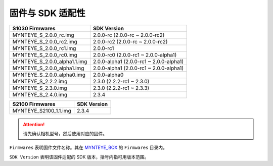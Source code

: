 .. _firmware_applicable:

固件与 SDK 适配性
===================

============================ ========================
S1030 Firmwares               SDK Version
============================ ========================
MYNTEYE_S_2.0.0_rc.img       2.0.0-rc (2.0.0-rc ~ 2.0.0-rc2)
MYNTEYE_S_2.0.0_rc2.img      2.0.0-rc2 (2.0.0-rc ~ 2.0.0-rc2)
MYNTEYE_S_2.0.0_rc1.img      2.0.0-rc1
MYNTEYE_S_2.0.0_rc0.img      2.0.0-rc0 (2.0.0-rc1 ~ 2.0.0-alpha1)
MYNTEYE_S_2.0.0_alpha1.1.img 2.0.0-alpha1 (2.0.0-rc1 ~ 2.0.0-alpha1)
MYNTEYE_S_2.0.0_alpha1.img   2.0.0-alpha1 (2.0.0-rc1 ~ 2.0.0-alpha1)
MYNTEYE_S_2.0.0_alpha0.img   2.0.0-alpha0
MYNTEYE_S_2.2.2.img          2.3.0 (2.2.2-rc1 ~ 2.3.0)
MYNTEYE_S_2.3.0.img          2.3.0 (2.2.2-rc1 ~ 2.3.3)
MYNTEYE_S_2.4.0.img          2.3.4
============================ ========================

============================ ========================
S2100 Firmwares                    SDK Version
============================ ========================
MYNTEYE_S2100_1.1.img            2.3.4
============================ ========================
.. attention::
  请先确认相机型号，然后使用对应的固件。

``Firmwares`` 表明固件文件名称。其在 `MYNTEYE_BOX <http://doc.myntai.com/mynteye/s/download>`_  的 ``Firmwares`` 目录内。

``SDK Version`` 表明该固件适配的 SDK 版本，括号内指可用版本范围。

